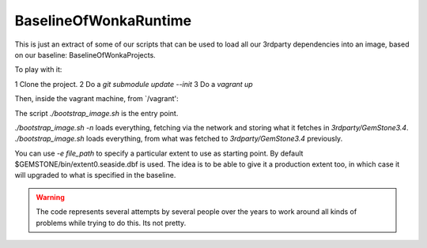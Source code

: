 
BaselineOfWonkaRuntime
======================

This is just an extract of some of our scripts that can be used to
load all our 3rdparty dependencies into an image, based on our
baseline: BaselineOfWonkaProjects.


To play with it:

1 Clone the project.
2 Do a `git submodule update --init`
3 Do a `vagrant up`

Then, inside the vagrant machine, from `/vagrant':

The script `./bootstrap_image.sh` is the entry point.

`./bootstrap_image.sh -n` loads everything, fetching via the network and storing what it fetches in `3rdparty/GemStone3.4`.
`./bootstrap_image.sh` loads everything, from what was fetched to `3rdparty/GemStone3.4` previously.

You can use `-e file_path` to specify a particular extent to use as starting point. By default $GEMSTONE/bin/extent0.seaside.dbf is used.
The idea is to be able to give it a production extent too, in which case it will upgraded to what is specified in the baseline.


.. warning:: The code represents several attempts by several people over the years to work around all kinds of problems while trying to do this. Its not pretty. 

